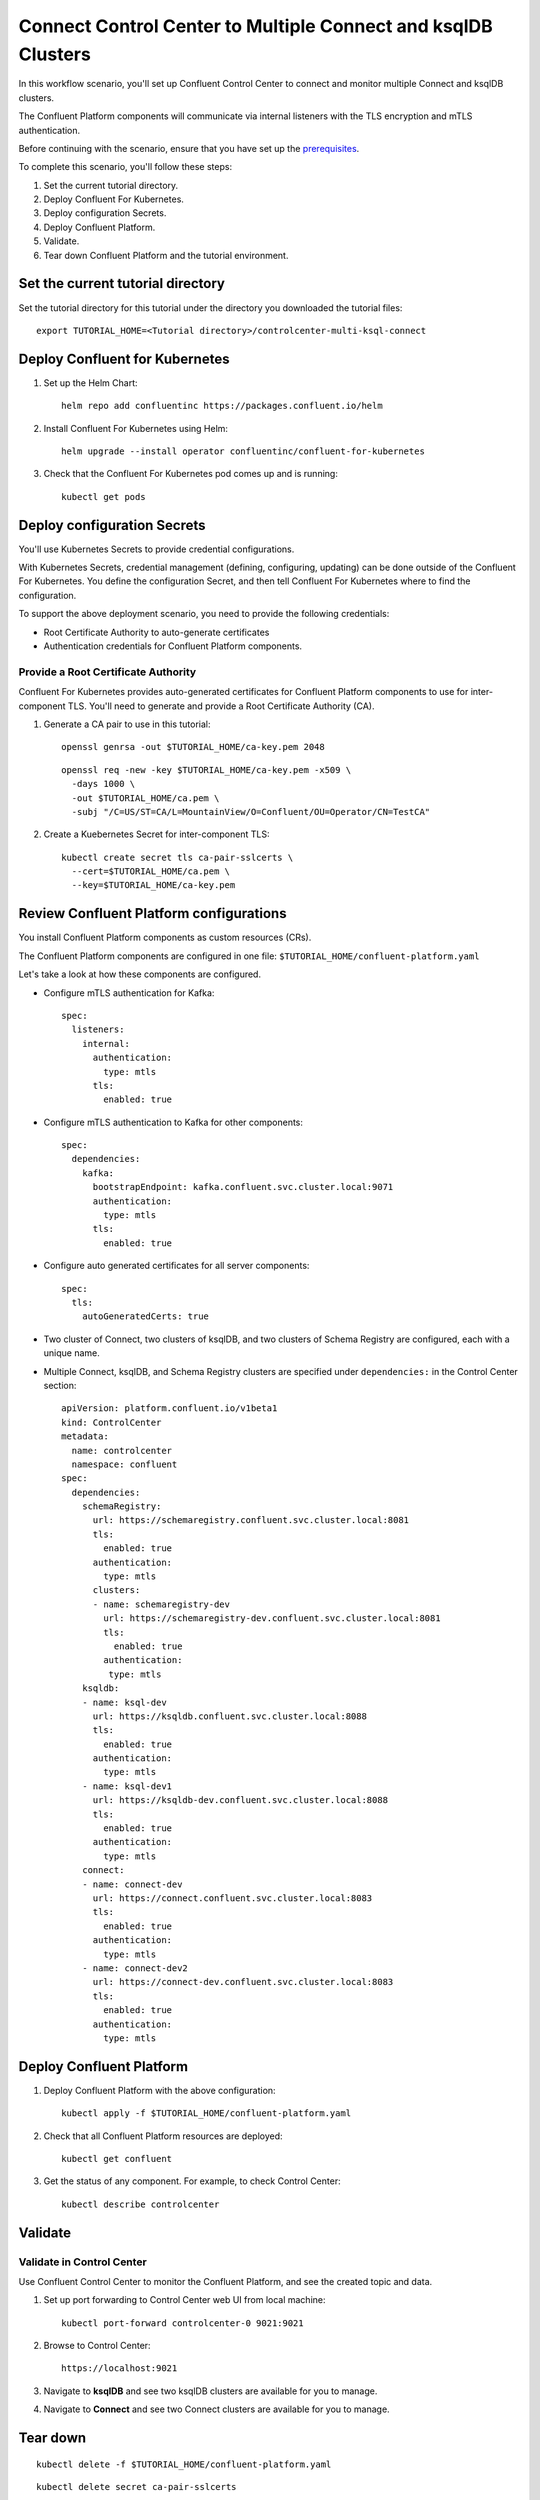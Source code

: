 Connect Control Center to Multiple Connect and ksqlDB Clusters
==============================================================

In this workflow scenario, you'll set up Confluent Control Center to connect and
monitor multiple Connect and ksqlDB clusters.

The Confluent Platform components will communicate via internal listeners with
the TLS encryption and mTLS authentication.

Before continuing with the scenario, ensure that you have set up the
`prerequisites </README.md#prerequisites>`_.

To complete this scenario, you'll follow these steps:

#. Set the current tutorial directory.

#. Deploy Confluent For Kubernetes.

#. Deploy configuration Secrets.

#. Deploy Confluent Platform.

#. Validate.

#. Tear down Confluent Platform and the tutorial environment.

==================================
Set the current tutorial directory
==================================

Set the tutorial directory for this tutorial under the directory you downloaded
the tutorial files:

::
   
  export TUTORIAL_HOME=<Tutorial directory>/controlcenter-multi-ksql-connect

===============================
Deploy Confluent for Kubernetes
===============================
  
#. Set up the Helm Chart:
  
   ::
  
     helm repo add confluentinc https://packages.confluent.io/helm
  
  
#. Install Confluent For Kubernetes using Helm:
  
   ::
  
     helm upgrade --install operator confluentinc/confluent-for-kubernetes
    
#. Check that the Confluent For Kubernetes pod comes up and is running:
  
   ::
       
     kubectl get pods

============================
Deploy configuration Secrets
============================

You'll use Kubernetes Secrets to provide credential configurations.

With Kubernetes Secrets, credential management (defining, configuring, updating)
can be done outside of the Confluent For Kubernetes. You define the configuration
Secret, and then tell Confluent For Kubernetes where to find the configuration.

To support the above deployment scenario, you need to provide the following
credentials:

* Root Certificate Authority to auto-generate certificates

* Authentication credentials for Confluent Platform components.

Provide a Root Certificate Authority
^^^^^^^^^^^^^^^^^^^^^^^^^^^^^^^^^^^^

Confluent For Kubernetes provides auto-generated certificates for Confluent Platform
components to use for inter-component TLS. You'll need to generate and provide a
Root Certificate Authority (CA).

#. Generate a CA pair to use in this tutorial:

   ::

     openssl genrsa -out $TUTORIAL_HOME/ca-key.pem 2048
    
   ::

     openssl req -new -key $TUTORIAL_HOME/ca-key.pem -x509 \
       -days 1000 \
       -out $TUTORIAL_HOME/ca.pem \
       -subj "/C=US/ST=CA/L=MountainView/O=Confluent/OU=Operator/CN=TestCA"

#. Create a Kuebernetes Secret for inter-component TLS:

   ::

     kubectl create secret tls ca-pair-sslcerts \
       --cert=$TUTORIAL_HOME/ca.pem \
       --key=$TUTORIAL_HOME/ca-key.pem

========================================
Review Confluent Platform configurations
========================================

You install Confluent Platform components as custom resources (CRs). 

The Confluent Platform components are configured in one file:
``$TUTORIAL_HOME/confluent-platform.yaml``

Let's take a look at how these components are configured.

* Configure mTLS authentication for Kafka:

  ::
  
    spec:
      listeners:
        internal:
          authentication:
            type: mtls
          tls:
            enabled: true

* Configure mTLS authentication to Kafka for other components:
 
  ::
  
    spec:
      dependencies:
        kafka:
          bootstrapEndpoint: kafka.confluent.svc.cluster.local:9071
          authentication:
            type: mtls
          tls:
            enabled: true

* Configure auto generated certificates for all server components:

  :: 
  
    spec:
      tls:
        autoGeneratedCerts: true

* Two cluster of Connect, two clusters of ksqlDB, and two clusters of Schema Registry are configured, each with a unique name. 

* Multiple Connect, ksqlDB, and Schema Registry clusters are specified under ``dependencies:`` in the Control Center section:

  ::
  
    apiVersion: platform.confluent.io/v1beta1
    kind: ControlCenter
    metadata:
      name: controlcenter
      namespace: confluent
    spec:
      dependencies:
        schemaRegistry:
          url: https://schemaregistry.confluent.svc.cluster.local:8081
          tls:
            enabled: true
          authentication:
            type: mtls
          clusters:
          - name: schemaregistry-dev
            url: https://schemaregistry-dev.confluent.svc.cluster.local:8081
            tls:
              enabled: true
            authentication:
             type: mtls
        ksqldb:
        - name: ksql-dev
          url: https://ksqldb.confluent.svc.cluster.local:8088
          tls:
            enabled: true
          authentication:
            type: mtls
        - name: ksql-dev1
          url: https://ksqldb-dev.confluent.svc.cluster.local:8088
          tls:
            enabled: true
          authentication:
            type: mtls
        connect:
        - name: connect-dev
          url: https://connect.confluent.svc.cluster.local:8083
          tls:
            enabled: true
          authentication:
            type: mtls
        - name: connect-dev2 
          url: https://connect-dev.confluent.svc.cluster.local:8083
          tls:
            enabled: true
          authentication:
            type: mtls

=========================
Deploy Confluent Platform
=========================

#. Deploy Confluent Platform with the above configuration:

   ::

     kubectl apply -f $TUTORIAL_HOME/confluent-platform.yaml

#. Check that all Confluent Platform resources are deployed:

   ::
   
     kubectl get confluent

#. Get the status of any component. For example, to check Control Center:

   ::
   
     kubectl describe controlcenter
  
========
Validate
========

Validate in Control Center
^^^^^^^^^^^^^^^^^^^^^^^^^^

Use Confluent Control Center to monitor the Confluent Platform, and see the
created topic and data.

#. Set up port forwarding to Control Center web UI from local machine:

   ::

     kubectl port-forward controlcenter-0 9021:9021

#. Browse to Control Center:

   ::
   
     https://localhost:9021

#. Navigate to **ksqlDB** and see two ksqlDB clusters are available for you to manage.

#. Navigate to **Connect** and see two Connect clusters are available for you to manage.

=========
Tear down
=========

::

  kubectl delete -f $TUTORIAL_HOME/confluent-platform.yaml

::

  kubectl delete secret ca-pair-sslcerts

::

  helm delete operator
  
